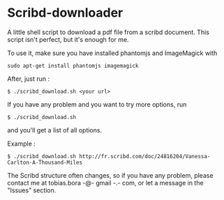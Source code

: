 * Scribd-downloader

A little shell script to download a pdf file from a scribd document. This script isn't perfect, but it's enough for me.

To use it, make sure you have installed phantomjs and ImageMagick with 
: sudo apt-get install phantomjs imagemagick

After, just run :
: $ ./scribd_download.sh <your url>

If you have any problem and you want to try more options, run
: $ ./scribd_download.sh
and you'll get a list of all options.


Example :
: $ ./scribd_download.sh http://fr.scribd.com/doc/24816204/Vanessa-Carlton-A-Thousand-Miles

The Scribd structure often changes, so if you have any problem, please contact me at tobias.bora -@- gmail -.- com, or let a message in the "Issues" section.

#+html: <img src="https://cruel-carlota.gopagoda.com/a53e63746f14f5d533e66b783b66dd19" />
